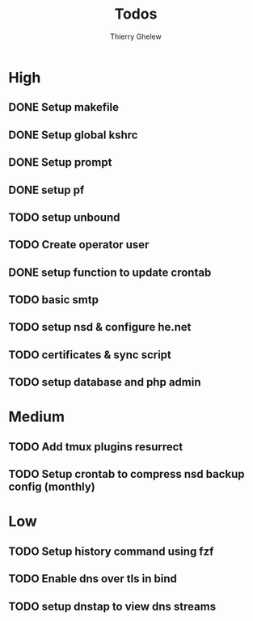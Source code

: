 #+TITLE: Todos
#+author:Thierry Ghelew

* High
** DONE Setup makefile
** DONE Setup global kshrc
** DONE Setup prompt
** DONE setup pf
** TODO setup unbound
** TODO Create operator user
** DONE setup function to update crontab
** TODO basic smtp
** TODO setup nsd & configure he.net
** TODO certificates & sync script
** TODO setup database and php admin


* Medium
** TODO Add tmux plugins resurrect
** TODO Setup crontab to compress nsd backup config (monthly)


* Low
** TODO Setup history command using fzf
** TODO Enable dns over tls in bind
** TODO setup dnstap to view dns streams
